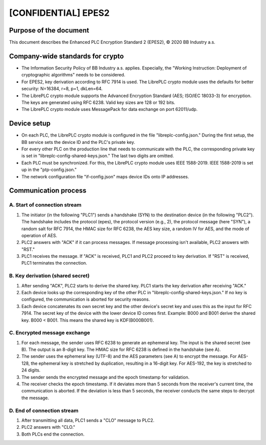 ============
[CONFIDENTIAL] EPES2
============

***************
Purpose of the document
***************
This document describes the Enhanced PLC Encryption Standard 2 (EPES2), © 2020 BB Industry a.s.

***************
Company-wide standards for crypto
***************
* The Information Security Policy of BB Industry a.s. applies. Especially, the "Working Instruction: Deployment of cryptographic algorithms" needs to be considered.
* For EPES2, key derivation according to RFC 7914 is used. The LibrePLC crypto module uses the defaults for better security: N=16384, r=8, p=1, dkLen=64.
* The LibrePLC crypto module supports the Advanced Encryption Standard (AES; ISO/IEC 18033-3) for encryption. The keys are generated using RFC 6238. Valid key sizes are 128 or 192 bits.
* The LibrePLC crypto module uses MessagePack for data exchange on port 62011/udp.

***************
Device setup
***************
* On each PLC, the LibrePLC crypto module is configured in the file "libreplc-config.json." During the first setup, the BB service sets the device ID and the PLC's private key.
* For every other PLC on the production line that needs to communicate with the PLC, the corresponding private key is set in "libreplc-config-shared-keys.json." The last two digits are omitted.
* Each PLC must be synchronized. For this, the LibrePLC crypto module uses IEEE 1588-2019. IEEE 1588-2019 is set up in the "ptp-config.json."
* The network configuration file "if-config.json" maps device IDs onto IP addresses. 

***************
Communication process
***************

A. Start of connection stream
===============
1. The initiator (in the following "PLC1") sends a handshake (SYN) to the destination device (in the following "PLC2"). The handshake includes the protocol (epes), the protocol version (e.g., 2), the protocol message (here "SYN"), a random salt for RFC 7914, the HMAC size for RFC 6238, the AES key size, a random IV for AES, and the mode of operation of AES.
2. PLC2 answers with "ACK" if it can process messages. If message processing isn't available, PLC2 answers with "RST."
3. PLC1 receives the message. If "ACK" is received, PLC1 and PLC2 proceed to key derivation. If "RST" is received, PLC1 terminates the connection.

B. Key derivation (shared secret)
===============
1. After sending "ACK", PLC2 starts to derive the shared key. PLC1 starts the key derivation after receiving "ACK."
2. Each device looks up the corresponding key of the other PLC in "libreplc-config-shared-keys.json." If no key is configured, the communication is aborted for security reasons.
3. Each device concatenates its own secret key and the other device's secret key and uses this as the input for RFC 7914. The secret key of the device with the lower device ID comes first. Example: B000 and B001 derive the shared key. B000 < B001. This means the shared key is KDF(B000B001).

C. Encrypted message exchange
===============
1. For each message, the sender uses RFC 6238 to generate an ephemeral key. The input is the shared secret (see B). The output is an 8-digit key. The HMAC size for RFC 6238 is defined in the handshake (see A).
2. The sender uses the ephemeral key (UTF-8) and the AES parameters (see A) to encrypt the message. For AES-128, the ephemeral key is stretched by duplication, resulting in a 16-digit key. For AES-192, the key is stretched to 24 digits.
3. The sender sends the encrypted message and the epoch timestamp for validation.
4. The receiver checks the epoch timestamp. If it deviates more than 5 seconds from the receiver's current time, the communication is aborted. If the deviation is less than 5 seconds, the receiver conducts the same steps to decrypt the message.

D. End of connection stream
===============
1. After transmitting all data, PLC1 sends a "CLO" message to PLC2.
2. PLC2 answers with "CLO."
3. Both PLCs end the connection.
